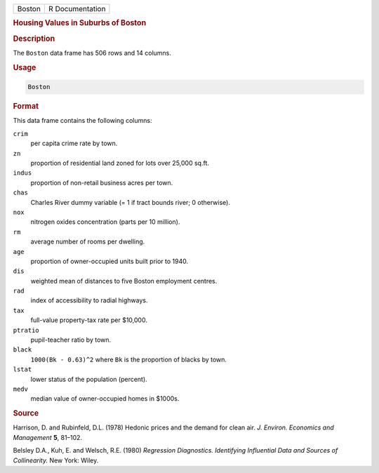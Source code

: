 .. container::

   ====== ===============
   Boston R Documentation
   ====== ===============

   .. rubric:: Housing Values in Suburbs of Boston
      :name: Boston

   .. rubric:: Description
      :name: description

   The ``Boston`` data frame has 506 rows and 14 columns.

   .. rubric:: Usage
      :name: usage

   .. code:: R

      Boston

   .. rubric:: Format
      :name: format

   This data frame contains the following columns:

   ``crim``
      per capita crime rate by town.

   ``zn``
      proportion of residential land zoned for lots over 25,000 sq.ft.

   ``indus``
      proportion of non-retail business acres per town.

   ``chas``
      Charles River dummy variable (= 1 if tract bounds river; 0
      otherwise).

   ``nox``
      nitrogen oxides concentration (parts per 10 million).

   ``rm``
      average number of rooms per dwelling.

   ``age``
      proportion of owner-occupied units built prior to 1940.

   ``dis``
      weighted mean of distances to five Boston employment centres.

   ``rad``
      index of accessibility to radial highways.

   ``tax``
      full-value property-tax rate per $10,000.

   ``ptratio``
      pupil-teacher ratio by town.

   ``black``
      ``1000(Bk - 0.63)^2`` where ``Bk`` is the proportion of blacks by
      town.

   ``lstat``
      lower status of the population (percent).

   ``medv``
      median value of owner-occupied homes in $1000s.

   .. rubric:: Source
      :name: source

   Harrison, D. and Rubinfeld, D.L. (1978) Hedonic prices and the demand
   for clean air. *J. Environ. Economics and Management* **5**, 81–102.

   Belsley D.A., Kuh, E. and Welsch, R.E. (1980) *Regression
   Diagnostics. Identifying Influential Data and Sources of
   Collinearity.* New York: Wiley.
